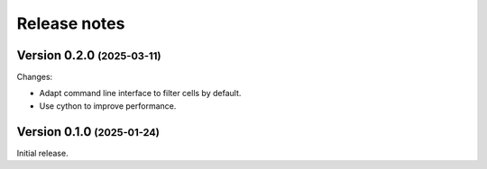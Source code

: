 .. role:: small

Release notes
=============

Version 0.2.0 :small:`(2025-03-11)`
-----------------------------------

Changes:

- Adapt command line interface to filter cells by default.
- Use cython to improve performance.

Version 0.1.0 :small:`(2025-01-24)`
-----------------------------------
Initial release.